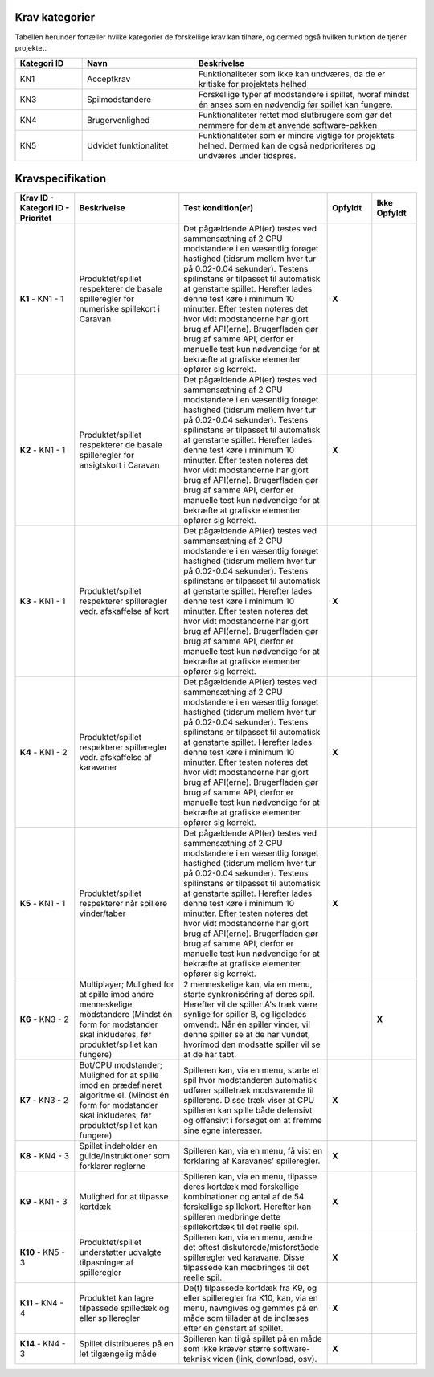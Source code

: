 
Krav kategorier
^^^^^^^^^^^^^^^^^^^^^^^^^^^^^^^^^^

Tabellen herunder fortæller hvilke kategorier de forskellige krav kan tilhøre, og dermed også hvilken funktion de tjener projektet.

.. list-table::
   :widths: 15 25 50 
   :header-rows: 1

   * - Kategori ID
     - Navn
     - Beskrivelse

   * - KN1
     - Acceptkrav
     - Funktionaliteter som ikke kan undværes, da de er kritiske for projektets helhed


   * - KN3
     - Spilmodstandere
     - Forskellige typer af modstandere i spillet, hvoraf mindst én anses som en nødvendig før spillet kan fungere.


   * - KN4
     - Brugervenlighed
     - Funktionaliteter rettet mod slutbrugere som gør det nemmere for dem at anvende software-pakken


   * - KN5
     - Udvidet funktionalitet
     - Funktionaliteter som er mindre vigtige for projektets helhed. Dermed kan de også nedprioriteres og undværes under tidspres.


.. TODO Kevin: Not used if we're not including out skipped demands
   * - KN6
     - Telemetri/Logning
     - Mulighed for at tilgå historisk data for handlinger og statistikker



Kravspecifikation
^^^^^^^^^^^^^^^^^^^^^^^^^^^^^^^^^^

.. list-table::
   :widths: 20 35 50 15 15
   :header-rows: 1

   * - Krav ID - Kategori ID - Prioritet
     - Beskrivelse
     - Test kondition(er)
     - Opfyldt
     - Ikke Opfyldt

   * - **K1** - KN1 - 1
     - Produktet/spillet respekterer de basale spilleregler for numeriske spillekort i Caravan
     - Det pågældende API(er) testes ved sammensætning af 2 CPU modstandere i en væsentlig forøget hastighed
       (tidsrum mellem hver tur på 0.02-0.04 sekunder).
       Testens spilinstans er tilpasset til automatisk at genstarte spillet.
       Herefter lades denne test køre i minimum 10 minutter.
       Efter testen noteres det hvor vidt modstanderne har gjort brug af API(erne).
       Brugerfladen gør brug af samme API,
       derfor er manuelle test kun nødvendige for at bekræfte at grafiske elementer opfører sig korrekt.
     - **X**
     -  

   * - **K2** - KN1 - 1
     - Produktet/spillet respekterer de basale spilleregler for ansigtskort i Caravan
     - Det pågældende API(er) testes ved sammensætning af 2 CPU modstandere i en væsentlig forøget hastighed
       (tidsrum mellem hver tur på 0.02-0.04 sekunder).
       Testens spilinstans er tilpasset til automatisk at genstarte spillet.
       Herefter lades denne test køre i minimum 10 minutter.
       Efter testen noteres det hvor vidt modstanderne har gjort brug af API(erne).
       Brugerfladen gør brug af samme API,
       derfor er manuelle test kun nødvendige for at bekræfte at grafiske elementer opfører sig korrekt.
     - **X**
     -  

   * - **K3** - KN1 - 1
     - Produktet/spillet respekterer spilleregler vedr. afskaffelse af kort
     - Det pågældende API(er) testes ved sammensætning af 2 CPU modstandere i en væsentlig forøget hastighed
       (tidsrum mellem hver tur på 0.02-0.04 sekunder).
       Testens spilinstans er tilpasset til automatisk at genstarte spillet.
       Herefter lades denne test køre i minimum 10 minutter.
       Efter testen noteres det hvor vidt modstanderne har gjort brug af API(erne).
       Brugerfladen gør brug af samme API,
       derfor er manuelle test kun nødvendige for at bekræfte at grafiske elementer opfører sig korrekt.
     - **X**
     - 

   * - **K4** - KN1 - 2
     - Produktet/spillet respekterer spilleregler vedr. afskaffelse af karavaner
     - Det pågældende API(er) testes ved sammensætning af 2 CPU modstandere i en væsentlig forøget hastighed
       (tidsrum mellem hver tur på 0.02-0.04 sekunder).
       Testens spilinstans er tilpasset til automatisk at genstarte spillet.
       Herefter lades denne test køre i minimum 10 minutter.
       Efter testen noteres det hvor vidt modstanderne har gjort brug af API(erne).
       Brugerfladen gør brug af samme API,
       derfor er manuelle test kun nødvendige for at bekræfte at grafiske elementer opfører sig korrekt.
     - **X**
     -  

   * - **K5** - KN1 - 1
     - Produktet/spillet respekterer når spillere vinder/taber
     - Det pågældende API(er) testes ved sammensætning af 2 CPU modstandere i en væsentlig forøget hastighed
       (tidsrum mellem hver tur på 0.02-0.04 sekunder).
       Testens spilinstans er tilpasset til automatisk at genstarte spillet.
       Herefter lades denne test køre i minimum 10 minutter.
       Efter testen noteres det hvor vidt modstanderne har gjort brug af API(erne).
       Brugerfladen gør brug af samme API,
       derfor er manuelle test kun nødvendige for at bekræfte at grafiske elementer opfører sig korrekt.
     - **X**
     -  

   * - **K6** - KN3 - 2
     - Multiplayer; Mulighed for at spille imod andre menneskelige modstandere (Mindst én form for modstander skal inkluderes, før produktet/spillet kan fungere)
     - 2 menneskelige kan, via en menu, starte synkroniséring af deres spil. Herefter vil de spiller A's træk være synlige for spiller B, og ligeledes omvendt.
       Når én spiller vinder, vil denne spiller se at de har vundet, hvorimod den modsatte spiller vil se at de har tabt.
     -  
     - **X**

   * - **K7** - KN3 - 2
     - Bot/CPU modstander; Mulighed for at spille imod en prædefineret algoritme el. (Mindst én form for modstander skal inkluderes, før produktet/spillet kan fungere)
     - Spilleren kan, via en menu, starte et spil hvor modstanderen automatisk udfører spilletræk modsvarende til spillerens.
       Disse træk viser at CPU spilleren kan spille både defensivt og offensivt i forsøget om at fremme sine egne interesser.
     - **X**
     -  

   * - **K8** - KN4 - 3
     - Spillet indeholder en guide/instruktioner som forklarer reglerne
     - Spilleren kan, via en menu, få vist en forklaring af Karavanes' spilleregler.
     - **X**
     -  

   * - **K9** - KN1 - 3
     - Mulighed for at tilpasse kortdæk
     - Spilleren kan, via en menu, tilpasse deres kortdæk med forskellige kombinationer og antal af de 54 forskellige spillekort.
       Herefter kan spilleren medbringe dette spillekortdæk til det reelle spil.
     - **X**
     -  

   * - **K10** - KN5 - 3
     - Produktet/spillet understøtter udvalgte tilpasninger af spilleregler
     - Spilleren kan, via en menu, ændre det oftest diskuterede/misforståede spilleregler ved karavane.
       Disse tilpassede kan medbringes til det reelle spil.
     - **X**
     -  

   * - **K11** - KN4 - 4
     - Produktet kan lagre tilpassede spilledæk og eller spilleregler
     - De(t) tilpassede kortdæk fra K9, og eller spilleregler fra K10, kan, via en menu, navngives og gemmes på en måde som tillader at de indlæses efter en genstart af spillet.
     - **X**
     -  

   * - **K14** - KN4 - 3
     - Spillet distribueres på en let tilgængelig måde
     - Spilleren kan tilgå spillet på en måde som ikke kræver større software-teknisk viden (link, download, osv).
     - **X**
     -  



.. TODO Kevin: Do we want to include the demands we decided against? assert(none_of_these_are_relevant_for_case_or_problemformulering)
   * - **K12** - KN6 - 5
     - Produktet/spillet kan logge træk i spillet, til database og eller blot i spillet.
     - Spillet kan logge træknummer og trækhandling, som effektivt set ville kunne tillade en genafspilning af spil.
     - 
     - **x**

   * - **K13** - KN3 - 6
     - AI modstander (med ML). Sandsynligvis vha. integration med generativ AI model. (Mindst én form for modstander skal inkluderes, før produktet/spillet kan fungere). Denne modstandertype er nedprioriteret grundet kompleksitet.
     - 6
     - 
     - **x**


  

